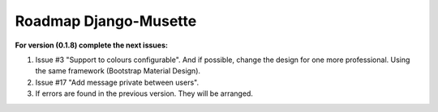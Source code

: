 ======================
Roadmap Django-Musette
======================

**For version (0.1.8) complete the next issues:**

1. Issue #3 "Support to colours configurable". And if possible, change the design for one more professional. Using the same framework (Bootstrap Material Design).
2. Issue #17 "Add message private between users".
3. If errors are found in the previous version. They will be arranged.
